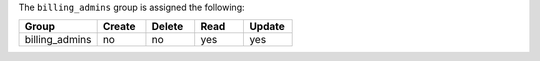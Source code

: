 .. The contents of this file may be included in multiple topics (using the includes directive).
.. The contents of this file should be modified in a way that preserves its ability to appear in multiple topics.


The ``billing_admins`` group is assigned the following:

.. list-table::
   :widths: 160 100 100 100 100
   :header-rows: 1

   * - Group
     - Create
     - Delete
     - Read
     - Update
   * - billing_admins
     - no
     - no
     - yes
     - yes
